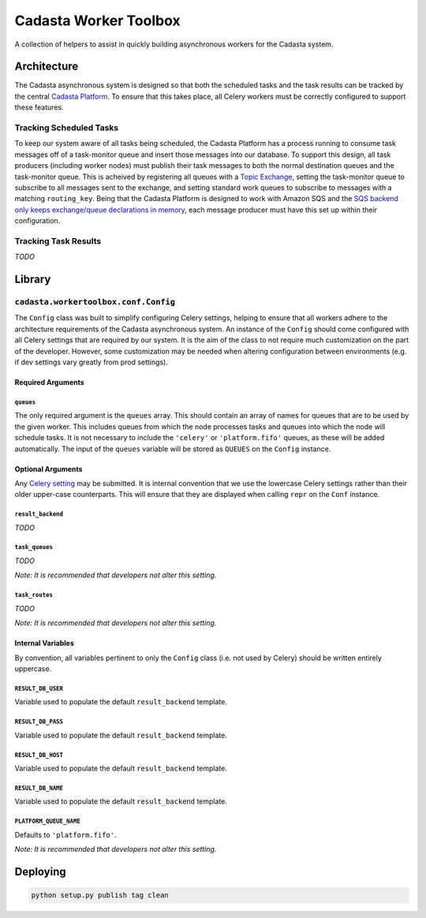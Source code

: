 Cadasta Worker Toolbox
======================

|Build Status| |Requirements Status|

.. raw:: html

   <div align="center">

.. raw:: html

   </div>

A collection of helpers to assist in quickly building asynchronous
workers for the Cadasta system.

Architecture
------------

The Cadasta asynchronous system is designed so that both the scheduled
tasks and the task results can be tracked by the central `Cadasta
Platform <https://github.com/Cadasta/cadasta-platform>`__. To ensure
that this takes place, all Celery workers must be correctly configured
to support these features.

Tracking Scheduled Tasks
~~~~~~~~~~~~~~~~~~~~~~~~

To keep our system aware of all tasks being scheduled, the Cadasta
Platform has a process running to consume task messages off of a
task-monitor queue and insert those messages into our database. To
support this design, all task producers (including worker nodes) must
publish their task messages to both the normal destination queues and
the task-monitor queue. This is acheived by registering all queues with
a `Topic
Exchange <http://docs.celeryproject.org/en/latest/userguide/routing.html#topic-exchanges>`__,
setting the task-monitor queue to subscribe to all messages sent to the
exchange, and setting standard work queues to subscribe to messages with
a matching ``routing_key``. Being that the Cadasta Platform is designed
to work with Amazon SQS and the `SQS backend only keeps exchange/queue
declarations in
memory <http://docs.celeryproject.org/projects/kombu/en/v4.0.2/introduction.html#f1>`__,
each message producer must have this set up within their configuration.

Tracking Task Results
~~~~~~~~~~~~~~~~~~~~~

*TODO*

Library
-------

``cadasta.workertoolbox.conf.Config``
~~~~~~~~~~~~~~~~~~~~~~~~~~~~~~~~~~~~~

The ``Config`` class was built to simplify configuring Celery settings,
helping to ensure that all workers adhere to the architecture
requirements of the Cadasta asynchronous system. An instance of the
``Config`` should come configured with all Celery settings that are
required by our system. It is the aim of the class to not require much
customization on the part of the developer. However, some customization
may be needed when altering configuration between environments (e.g. if
dev settings vary greatly from prod settings).

Required Arguments
^^^^^^^^^^^^^^^^^^

``queues``
''''''''''

The only required argument is the ``queues`` array. This should contain
an array of names for queues that are to be used by the given worker.
This includes queues from which the node processes tasks and queues into
which the node will schedule tasks. It is not necessary to include the
``'celery'`` or ``'platform.fifo'`` queues, as these will be added
automatically. The input of the ``queues`` variable will be stored as
``QUEUES`` on the ``Config`` instance.

Optional Arguments
^^^^^^^^^^^^^^^^^^

Any `Celery
setting <http://docs.celeryproject.org/en/v4.0.2/userguide/configuration.html#new-lowercase-settings>`__
may be submitted. It is internal convention that we use the lowercase
Celery settings rather than their older upper-case counterparts. This
will ensure that they are displayed when calling ``repr`` on the
``Conf`` instance.

``result_backend``
''''''''''''''''''

*TODO*

``task_queues``
'''''''''''''''

*TODO*

*Note: It is recommended that developers not alter this setting.*

``task_routes``
'''''''''''''''

*TODO*

*Note: It is recommended that developers not alter this setting.*

Internal Variables
^^^^^^^^^^^^^^^^^^

By convention, all variables pertinent to only the ``Config`` class
(i.e. not used by Celery) should be written entirely uppercase.

``RESULT_DB_USER``
''''''''''''''''''

Variable used to populate the default ``result_backend`` template.

``RESULT_DB_PASS``
''''''''''''''''''

Variable used to populate the default ``result_backend`` template.

``RESULT_DB_HOST``
''''''''''''''''''

Variable used to populate the default ``result_backend`` template.

``RESULT_DB_NAME``
''''''''''''''''''

Variable used to populate the default ``result_backend`` template.

``PLATFORM_QUEUE_NAME``
'''''''''''''''''''''''

Defaults to ``'platform.fifo'``.

*Note: It is recommended that developers not alter this setting.*

Deploying
---------

.. code:: bash

    python setup.py publish tag clean

.. |Build Status| image:: https://travis-ci.org/Cadasta/cadasta-workertoolbox.svg?branch=master
   :target: https://travis-ci.org/Cadasta/cadasta-workertoolbox
.. |Requirements Status| image:: https://requires.io/github/Cadasta/cadasta-workertoolbox/requirements.svg?branch=master
   :target: https://requires.io/github/Cadasta/cadasta-workertoolbox/requirements/?branch=master


